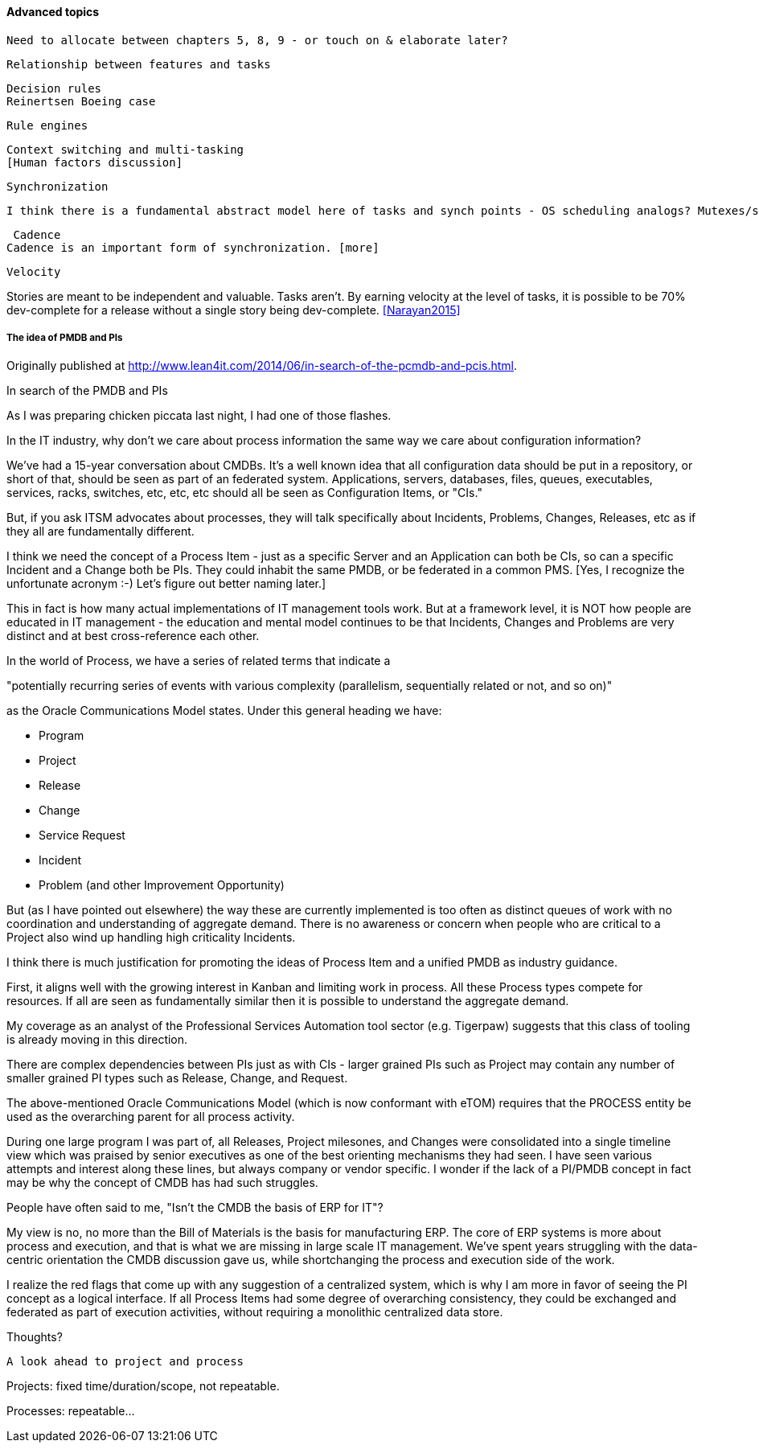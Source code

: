 ==== Advanced topics
 Need to allocate between chapters 5, 8, 9 - or touch on & elaborate later?


 Relationship between features and tasks

 Decision rules
 Reinertsen Boeing case

 Rule engines

anchor:multi-tasking[]

 Context switching and multi-tasking
 [Human factors discussion]

 Synchronization

 I think there is a fundamental abstract model here of tasks and synch points - OS scheduling analogs? Mutexes/semaphores? emergent dependencies?

 Cadence
Cadence is an important form of synchronization. [more]

 Velocity

Stories are meant to be independent and valuable. Tasks aren’t. By earning velocity at the level of tasks, it is possible to be 70% dev-complete for a release without a single story being dev-complete. <<Narayan2015>>

===== The idea of PMDB and PIs
****
Originally published at http://www.lean4it.com/2014/06/in-search-of-the-pcmdb-and-pcis.html.

In search of the PMDB and PIs

As I was preparing chicken piccata last night, I had one of those flashes.

In the IT industry, why don't we care about process information the same way we care about configuration information?

We've had a 15-year conversation about CMDBs. It's a well known idea that all configuration data should be put in a repository, or short of that, should be seen as part of an federated system. Applications, servers, databases, files, queues, executables, services, racks, switches, etc, etc, etc should all be seen as Configuration Items, or "CIs."

But, if you ask ITSM advocates about processes, they will talk specifically about Incidents, Problems, Changes, Releases, etc as if they all are fundamentally different.

I think we need the concept of a Process Item - just as a specific Server and an Application can both be CIs, so can a specific Incident and a Change both be PIs. They could inhabit the same PMDB, or be federated in a common PMS. [Yes, I recognize the unfortunate acronym :-) Let's figure out better naming later.]

This in fact is how many actual implementations of IT management tools work. But at a framework level, it is NOT how people are educated in IT management - the education and mental model continues to be that Incidents, Changes and Problems are very distinct and at best cross-reference each other.

In the world of Process, we have a series of related terms that indicate a

"potentially recurring series of events with various complexity (parallelism, sequentially related or not, and so on)"

as the Oracle Communications Model states. Under this general heading we have:

* Program
* Project
* Release
* Change
* Service Request
* Incident
* Problem (and other Improvement Opportunity)

But (as I have pointed out elsewhere) the way these are currently implemented is too often as distinct queues of work with no coordination and understanding of aggregate demand. There is no awareness or concern when people who are critical to a Project also wind up handling high criticality Incidents.

I think there is much justification for promoting the ideas of Process Item and a unified PMDB as  industry guidance.

First, it aligns well with the growing interest in Kanban and limiting work in process. All these Process types compete for resources. If all are seen as fundamentally similar then it is possible to understand the aggregate demand.

My coverage as an analyst of the Professional Services Automation tool sector (e.g. Tigerpaw) suggests that this class of tooling is already moving in this direction.

There are complex dependencies between PIs just as with CIs - larger grained PIs such as Project may contain any number of smaller grained PI types such as Release, Change, and Request.

The above-mentioned Oracle Communications Model (which is now conformant with eTOM) requires that the PROCESS entity be used as the overarching parent for all process activity.

During one large program I was part of, all Releases, Project milesones, and Changes were consolidated into a single timeline view which was praised by senior executives as one of the best orienting mechanisms they had seen.
I have seen various attempts and interest along these lines, but always company or vendor specific. I wonder if the lack of a PI/PMDB concept in fact may be why the concept of CMDB has had such struggles.

People have often said to me, "Isn't the CMDB the basis of ERP for IT"?

My view is no, no more than the Bill of Materials is the basis for manufacturing ERP. The core of ERP systems is more about process and execution, and that is what we are missing in large scale IT management. We've spent years struggling with the data-centric orientation the CMDB discussion gave us, while shortchanging the process and execution side of the work.

I realize the red flags that come up with any suggestion of a centralized system, which is why I am more in favor of seeing the PI concept as a logical interface. If all Process Items had some degree of overarching consistency, they could be exchanged and federated as part of execution activities, without requiring a monolithic centralized data store.

Thoughts?
****

 A look ahead to project and process

Projects: fixed time/duration/scope, not repeatable.

Processes: repeatable...
